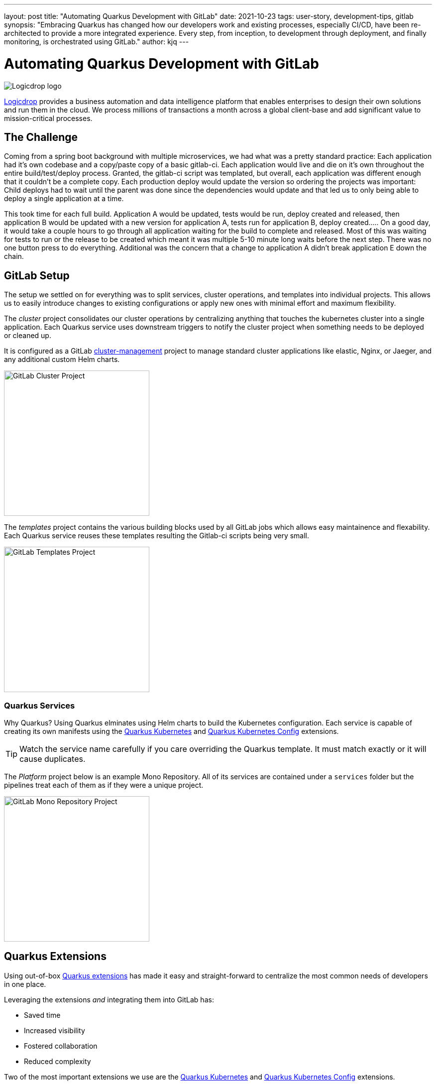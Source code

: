 ---
layout: post
title: "Automating Quarkus Development with GitLab"
date: 2021-10-23
tags: user-story, development-tips, gitlab
synopsis: "Embracing Quarkus has changed how our developers work and existing processes, especially CI/CD, have been re-architected to provide a more integrated experience. Every step, from inception, to development through deployment, and finally monitoring, is orchestrated using GitLab."
author: kjq
---

:imagesdir: /assets/images/posts/quarkus-user-stories/logicdrop

= Automating Quarkus Development with GitLab

image::logicdrop.png[Logicdrop logo,align="center"]

https://logicdrop.com[Logicdrop^] provides a business automation and data intelligence platform that enables enterprises to design their own solutions and run them in the cloud. We process millions of transactions a month across a global client-base and add significant value to mission-critical processes.  

== The Challenge
Coming from a spring boot background with multiple microservices, we had what was a pretty standard practice: Each application had it's own codebase and a copy/paste copy of a basic gitlab-ci.  Each application would live and die on it's own throughout the entire build/test/deploy process.  Granted, the gitlab-ci script was templated, but overall, each application was different enough that it couldn't be a complete copy.  Each production deploy would update the version so ordering the projects was important: Child deploys had to wait until the parent was done since the dependencies would update and that led us to only being able to deploy a single application at a time.

This took time for each full build.  Application A would be updated, tests would be run, deploy created and released, then application B would be updated with a new version for application A, tests run for application B, deploy created.....  On a good day, it would take a couple hours to go through all application waiting for the build to complete and released.  Most of this was waiting for tests to run or the release to be created which meant it was multiple 5-10 minute long waits before the next step.  There was no one button press to do everything.  Additional was the concern that a change to application A didn't break application E down the chain.

== GitLab Setup
The setup we settled on for everything was to split services, cluster operations, and templates into individual projects.  This allows us to easily introduce changes to existing configurations or apply new ones with minimal effort and maximum flexibility.

The _cluster_ project consolidates our cluster operations by centralizing anything that touches the kubernetes cluster into a single application. Each Quarkus service uses downstream triggers to notify the cluster project when something needs to be deployed or cleaned up.  

It is configured as a GitLab https://docs.gitlab.com/ee/user/clusters/management_project_template.html[cluster-management^] project to manage standard cluster applications like elastic, Nginx, or Jaeger, and any additional custom Helm charts.

image::gitlab/cluster-project.png[GitLab Cluster Project,align="center",width="292"]

The _templates_ project contains the various building blocks used by all GitLab jobs which allows easy maintainence and flexability.  Each Quarkus service reuses these templates resulting the Gitlab-ci scripts being very small.
  
image::gitlab/templates-project.png[GitLab Templates Project,align="center",width="292"]

=== Quarkus Services
Why Quarkus? Using Quarkus elminates using Helm charts to build the Kubernetes configuration. Each service is capable of creating its own manifests using the https://quarkus.io/guides/deploying-to-kubernetes[Quarkus Kubernetes^] and https://quarkus.io/guides/kubernetes-config[Quarkus Kubernetes Config^] extensions.

TIP: Watch the service name carefully if you care overriding the Quarkus template.  It must match exactly or it will cause duplicates.

The _Platform_ project below is an example Mono Repository. All of its services are contained under a `services` folder but the pipelines treat each of them as if they were a unique project.

image::gitlab/mono-repo.png[GitLab Mono Repository Project,align="center",width="292"]

== Quarkus Extensions
Using out-of-box https://quarkus.io/guides/[Quarkus extensions^] has made it easy and straight-forward to centralize the most common needs of developers in one place. 

Leveraging the extensions _and_ integrating them into GitLab has:

- Saved time
- Increased visibility
- Fostered collaboration
- Reduced complexity

Two of the most important extensions we use are the https://quarkus.io/guides/deploying-to-kubernetes[Quarkus Kubernetes^] and https://quarkus.io/guides/kubernetes-config[Quarkus Kubernetes Config^] extensions. 

TIP: We found using https://quarkus.io/guides/config-yaml#profiles[Quarkus profiles^] and abstracting common release and Kubernetes properties into a shared JAR shielded developers even more from having to manage individual configurations.

Other useful extensions we integrate into GitLab are:

- https://quarkus.io/guides/tests-with-coverage[Quarkus Jacoco Extension^] for coverage https://docs.gitlab.com/ee/ci/pipelines/settings.html#add-test-coverage-results-to-a-merge-request[results^] and https://docs.gitlab.com/ee/user/project/merge_requests/test_coverage_visualization.html[reports^]
- https://quarkus.io/guides/logging-sentry[Quarkus Logging Sentry Extension^] hooks into https://docs.gitlab.com/ee/operations/error_tracking.html[GitLab Error Tracking^]
- https://quarkus.io/guides/smallrye-health[Quarkus SmallRye Health^] hooks into https://docs.gitlab.com/ee/operations/metrics/[GitLab Metrics^]
- https://quarkus.io/guides/openapi-swaggerui[Quarkus SmallRye OpenAPI Extension^] exposes https://docs.gitlab.com/ee/api/openapi/openapi_interactive.html[Swagger^] from within GitLab
- https://quarkus.io/guides/opentracing[Quarkus SmallRye OpenTracing Extension^] hooks into https://docs.gitlab.com/ee/operations/tracing.html[GitLab Tracing^]

TIP: Quarkus extensions are what make the whole process so powerful. They are easy enough to setup and add value by themselves but, when made an integral part of the developer experience, their simplicity and flexibility really start to shine. We found by weaving extensions together we can get a complete picture of our environment, from development to deployment and beyond, and it has made developing and debugging microservices easier.

== Dreaming of Pipelines

=== Developer Powered Deployments
In rethinking our development process from the ground-up for a cloud-native world we wanted to simplify the developer/deploy process. 

TIP: Previously, deployments to higher environments was tedious but doable by our Ops team on request. Developers were not involved in this process. Since moving to Quarkus, developers are now responsible for developing _and_ deploying (limitations apply). 

Using GitLab, we focused on using https://docs.gitlab.com/ee/ci/pipelines/merge_request_pipelines.html[merge requests pipelines^] as the catalyst to drive our development process.

image::gitlab/merge-request.png[Merge Request,align="center"]

On every push, merge requests will perform these actions:

- Run all the unit tests
- Run integration tests (Mongo, AWS, Redis)
- Run E2E tests (other external services)
- Generate code coverage and quality reports
- Publish an interactive Swagger API

The most empowering feature of the pipeline is that from a merge request, services can be deployed and interacted with to their own isolated preview environments.

image::gitlab/develop-pipeline.png[Review Pipeline,align="center"]

Developers can go beyond just automated testing and spot-test individual services or even run a full suite of services if needed (this is especially useful during a combined UX and Service feature).

TIP: Lighter than a feather, Quarkus Native Builds are 1/10th the size of their comparable pure Java counterparts. This allows us to deploy a full set of services, if needed, in the space it would typically take to deploy the equivalent Spring-Boot services.

The downstream jobs used for handling Quarkus services and cluster deployments are where the magic happens.

=== Building Quarkus Services
The downstream Quarkus build is a specialized pipeline specific to building, testing, and containerizing (only) Quarkus services. 

For each changed service we:

- Build the executable - native or FastJar
- Run the tests (including native ones if needed)
- Generate the Kubernetes manifests
- Build and deploy its container

image::gitlab/develop-downstream.png[Service Downstream Service,align="center"]

Once a container has been built and the manifests uploaded, the deploy package can be referenced anytime (or we can rollback to any previous version if needed).

TIP: We _only_ push the container and upload the manifests to AWS S3. This lets us accumulate, over time if needed, all changes into a single package that will be further augmented right before deployment. 

=== Faster Faster Pipelines
To speed up the pipelines, especially when building multiple native services, we use GitLab AutoScaling runners to run the jobs in parallel.  This allows us to build any number of services in a relatively constant time frame.

TIP: Currently, for 20+ services, we can perform complete end-to-end deployments, including native builds, in less than 20 minutes without manual intervention. Most of the time we are only deploying changed services so the net time is far less.

We use the GitLab's https://docs.gitlab.com/ee/ci/yaml/#needs[`needs`^] keyword to short-circuit pipelines so that we can get to more important jobs quicker.  This allows us to immediately, and repeatedly if needed, deploy services as they are ready instead of having to wait for other jobs to finish.

image::gitlab/develop-dag.png[Review DAG,align="center"]

In the above https://docs.gitlab.com/ee/ci/directed_acyclic_graph/[DAG^], as soon as a service is ready we can deploy it without having to wait for other jobs.

TIP: Native builds are intensive, it is best to run them in parallel. Mileage may vary but we found AWS M5.XL instances to be the best value for our money when doing this.

== One Deploy to Rule Them All
Where a branch drives the development process, a tag drives the release process. 

At any given time the default branch can be promoted with a single click. This initiates a series of jobs that eventually _deploy only the updated services into our cluster without manual intervention_.

What makes this so phenomenal, is that unless a test fails (which should of be caught before-hand based on our process), the whole promotion to deployment, whether it comes from a developer branch or the default branch is _fully automated_.

image::gitlab/promotion.png[Promoting a Release,align="center"]

Clicking `promote` starts out by performing these steps:

- Reconcile Maven versions
- Update the changelog
- Create the release tag
- Build service(s) and deploy the containers
- Generate the Kubernetes manifests
- Publish Swagger API and generate OpenAPI clients
- Bumping the version to the next version

TIP: For better or worse, we do use https://maven.apache.org/maven-ci-friendly.html[Maven CI Friendly^] versions to help us simplify our versioning and deployment.

Here we see the multiple jobs all running at the same time, including every Quarkus service pipeline in the project.

image::gitlab/release-pipeline.png[Deploy to Staging,align="center"]

Once the service builds are completed, the deployment to the next environment begins automatically.

image::gitlab/deployment.png[Single Deployment,align="center"]

The triggered downstream cluster job pulls down the generated manifests, performs any environment specific configurations, then finally deploys the service(s).

image::gitlab/cluster-downstream.png[Cluster Downstream Service,align="center"]

You can see the transition from a merge request, to being merged, and then finally being released below.

image::gitlab/transition.png[Transitions of Pipelines,align="center"]

== Git Your Quarkus Features
By tightly integrating our GitLab process with our Quarkus platform, our process has been trimmed down and it provides a one-stop shop for tools, logs, and monitoring. The most significant benefit is that everything can be accessed right from GitLab...

Teams can use GitLab first instead of having to interact with different external tools and applications (except in advanced scenarios).

=== Interactive API Endpoints
Swagger can be viewed and interacted with directly in GitLab. This allows for quick and easy spot testing during development or validating endpoints post-deployment.

image::gitlab/swagger.png[Swagger API,align="center"]

=== Errors and Warnings
Sentry is hooked into each project so that specific errors and warnings can be found quickly and easily without having to dig through logs. GitLab can even create or resolve tickets directly from the Sentry issue.  

image::gitlab/view-sentry.png[Sentry Errors,align="center"]

=== Coverage and Quality Reports
Jacoco generates coverage reports for each project and all the services within it. Metrics are maintained and visible throughout the lifetime of each service.

image::gitlab/coverage.png[Coverage Report,align="center"]

Additionally, Code Climate is used to measure changes in quality between the default branch and each merge request throughout the lifetime of every service.

=== Distributed Service Traces
Jaeger provides us with insights into how our APIs are used and lets us trace interactions between multiple services.

image::gitlab/view-jaeger1.png[Jaeger Query,align="center"]
image::gitlab/view-jaeger2.png[Jaeger Details,align="center"]

This is especially important in our platform because we heavily rely on single-responsibility services that communicate with other services.

=== Pod Health
Pod health can be monitored, per environment, by adding a couple of GitLab-specific annotations to the Quarkus generated Kubernetes manifests. This also shows us what pods are active at any given time.

image::gitlab/view-pods.png[Pod Health,align="center"]

=== Cluster Logs
Kubernetes logs can be viewed right from GitLab, eliminating the need for access to the cluster by developers. 

Logs can be viewed per environment or filtered for specific pods.

image::gitlab/view-logs.png[Cluster Logs,align="center"]

=== Prometheus Metrics
Prometheus metrics are exposed using GitLab's monitoring and metrics. 

image::gitlab/prom.png[Prometheus Metrics,align="center"]

== Conclusion
Integrating Quarkus deeply into GitLab has added significant value and was well worth the minimal effort it took. 

Building upon our _level the playing field_ philosophy, developing, debugging, deploying, and monitoring a large cloud-native platform is now more streamlined than ever.

Because of the natural fit Quarkus has with cloud technologies, and the functionality provided through extensions, we have been able to create a full DevOps ecosystem that normally would be challenging to setup and orchestrate.

Some of the highlights are:

- Developers can develop, test and deploy services in isolation
- Service configuration is fully automated
- Parallizing builds has decreased our time to deliver changes
- Deployments are fully automated
- Common tools, analytics, and logs are available from GitLab

At the end of the day, we do not have to train staff in different tools, grant access any further then GitLab, or expose any infrastructure directly. 

Most of the functionality we need, at least initially, is accessible from one place - this lets us iterate, collaborate, and react quicker.



